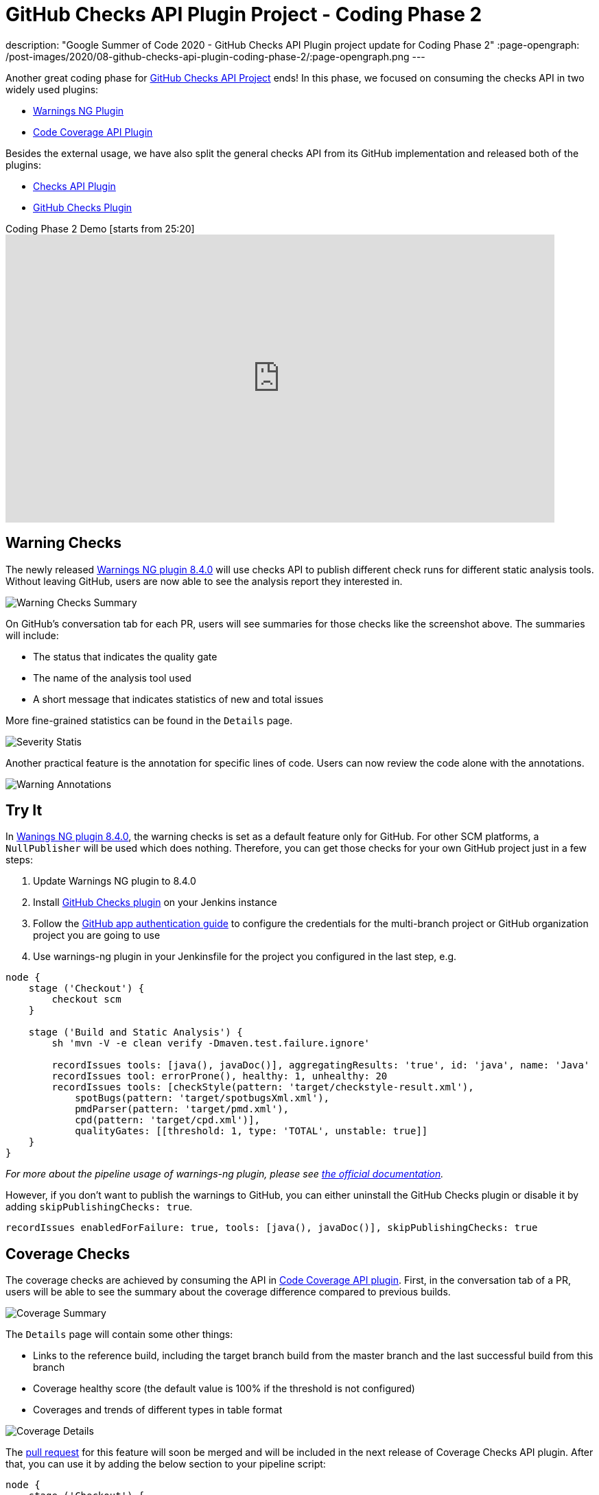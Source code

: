 = GitHub Checks API Plugin Project - Coding Phase 2
:page-tags: github, api, plugins, developer, gsoc, gsoc2020

:page-author: XiongKezhi
description: "Google Summer of Code 2020 - GitHub Checks API Plugin project update for Coding Phase 2"
:page-opengraph: /post-images/2020/08-github-checks-api-plugin-coding-phase-2/:page-opengraph.png
---

Another great coding phase for link:/projects/gsoc/2020/projects/github-checks/[GitHub Checks API Project] ends!
In this phase, we focused on consuming the checks API in two widely used plugins:

* link:https://plugins.jenkins.io/warnings-ng/[Warnings NG Plugin] 
* link:https://plugins.jenkins.io/code-coverage-api/[Code Coverage API Plugin]

Besides the external usage, we have also split the general checks API from its GitHub implementation and released both of the plugins:

* link:https://plugins.jenkins.io/checks-api/[Checks API Plugin]
* link:https://plugins.jenkins.io/github-checks/[GitHub Checks Plugin]

.Coding Phase 2 Demo [starts from 25:20]
video::b67I6spBdTg[youtube,width=800,height=420]

== Warning Checks

The newly released https://github.com/jenkinsci/warnings-ng-plugin/releases/tag/warnings-ng-8.4.0[Warnings NG plugin 8.4.0] will use checks API to publish different check runs for different static analysis tools.
Without leaving GitHub, users are now able to see the analysis report they interested in.

image::/post-images/2020/08-github-checks-api-plugin-coding-phase-2/warning-checks.png[Warning Checks Summary]

On GitHub's conversation tab for each PR, users will see summaries for those checks like the screenshot above. The summaries will include:

* The status that indicates the quality gate
* The name of the analysis tool used
* A short message that indicates statistics of new and total issues

More fine-grained statistics can be found in the `Details` page.

image::/post-images/2020/08-github-checks-api-plugin-coding-phase-2/severity-statistics.png[Severity Statis]

Another practical feature is the annotation for specific lines of code. Users can now review the code alone with the annotations.

image::/post-images/2020/08-github-checks-api-plugin-coding-phase-2/annotations.png[Warning Annotations]

== Try It

In https://github.com/jenkinsci/warnings-ng-plugin/releases/tag/warnings-ng-8.4.0[Wanings NG plugin 8.4.0], the warning checks is set as a default feature only for GitHub. 
For other SCM platforms, a `NullPublisher` will be used which does nothing.
Therefore, you can get those checks for your own GitHub project just in a few steps:

1. Update Warnings NG plugin to 8.4.0
2. Install link:https://plugins.jenkins.io/github-checks/[GitHub Checks plugin] on your Jenkins instance
3. Follow the link:https://github.com/jenkinsci/github-branch-source-plugin/blob/master/docs/github-app.adoc[GitHub app authentication guide] to configure the credentials for the multi-branch project or GitHub organization project you are going to use 
4. Use warnings-ng plugin in your Jenkinsfile for the project you configured in the last step, e.g.

[source, groovy]
----
node {
    stage ('Checkout') {
        checkout scm
    }

    stage ('Build and Static Analysis') {
        sh 'mvn -V -e clean verify -Dmaven.test.failure.ignore'

        recordIssues tools: [java(), javaDoc()], aggregatingResults: 'true', id: 'java', name: 'Java'
        recordIssues tool: errorProne(), healthy: 1, unhealthy: 20
        recordIssues tools: [checkStyle(pattern: 'target/checkstyle-result.xml'),
            spotBugs(pattern: 'target/spotbugsXml.xml'),
            pmdParser(pattern: 'target/pmd.xml'),
            cpd(pattern: 'target/cpd.xml')],
            qualityGates: [[threshold: 1, type: 'TOTAL', unstable: true]]
    }
}
----

_For more about the pipeline usage of warnings-ng plugin, please see link:https://github.com/jenkinsci/warnings-ng-plugin/blob/master/doc/Documentation.md#pipeline-configuration[the official documentation]._

However, if you don't want to publish the warnings to GitHub, you can either uninstall the GitHub Checks plugin or disable it by adding `skipPublishingChecks: true`.

[source, groovy]
----
recordIssues enabledForFailure: true, tools: [java(), javaDoc()], skipPublishingChecks: true
----

== Coverage Checks

The coverage checks are achieved by consuming the API in link:https://plugins.jenkins.io/code-coverage-api/[Code Coverage API plugin].
First, in the conversation tab of a PR, users will be able to see the summary about the coverage difference compared to previous builds.

image::/post-images/2020/08-github-checks-api-plugin-coding-phase-2/coverage-summary.png[Coverage Summary]

The `Details` page will contain some other things:

* Links to the reference build, including the target branch build from the master branch and the last successful build from this branch
* Coverage healthy score (the default value is 100% if the threshold is not configured)
* Coverages and trends of different types in table format

image::/post-images/2020/08-github-checks-api-plugin-coding-phase-2/coverage-details.png[Coverage Details]

The link:https://github.com/jenkinsci/code-coverage-api-plugin/pull/169[pull request] for this feature will soon be merged and will be included in the next release of Coverage Checks API plugin. After that, you can use it by adding the below section to your pipeline script:

[source, groovy]
----
node {
    stage ('Checkout') {
        checkout scm
    }

    stage ('Line and Branch Coverage') {
        publishCoverage adapters: [jacoco('**/*/jacoco.xml')], sourceFileResolver: sourceFiles('STORE_ALL_BUILD')
    }
}
----

Like the warning checks, you can also disable the coverage checks by setting the field `skipPublishingChecks`, e.g.

[source, groovy]
----
publishCoverage adapters: [jacoco('**/*/jacoco.xml')], sourceFileResolver: sourceFiles('STORE_ALL_BUILD'), skipPublishingChecks: true
----

== Next Phase

In the next phase, we will turn our attention back to link:https://plugins.jenkins.io/checks-api/[Checks API Plugin] and link:https://plugins.jenkins.io/github-checks/[GitHub Checks Plugin] and add the following features in future versions:

* Pipeline Support
- Users can publish checks directly in a pipeline script without requiring a consumer plugin that supports the checks.
* Re-run Request
- Users can re-run Jenkins build through Checks API.

Lastly, it is exciting to inform that we are currently making the checks feature available on link:https://ci.jenkins.io[ci.jenkins.io] for all plugins hosted in the jenkinsci GitHub organization, please see link:https://issues.jenkins.io/browse/INFRA-2694[INFRA-2694] for more details.

== Resources

* link:https://github.com/jenkinsci/checks-api-plugin[Checks API Plugin]
* link:https://github.com/jenkinsci/github-checks-plugin[GitHub Checks Plugin]
* link:/projects/gsoc/2020/projects/github-checks/[Project Page]
* link:https://app.gitter.im/#/room/#jenkinsci_github-checks-api:gitter.im[Gitter Channel]
